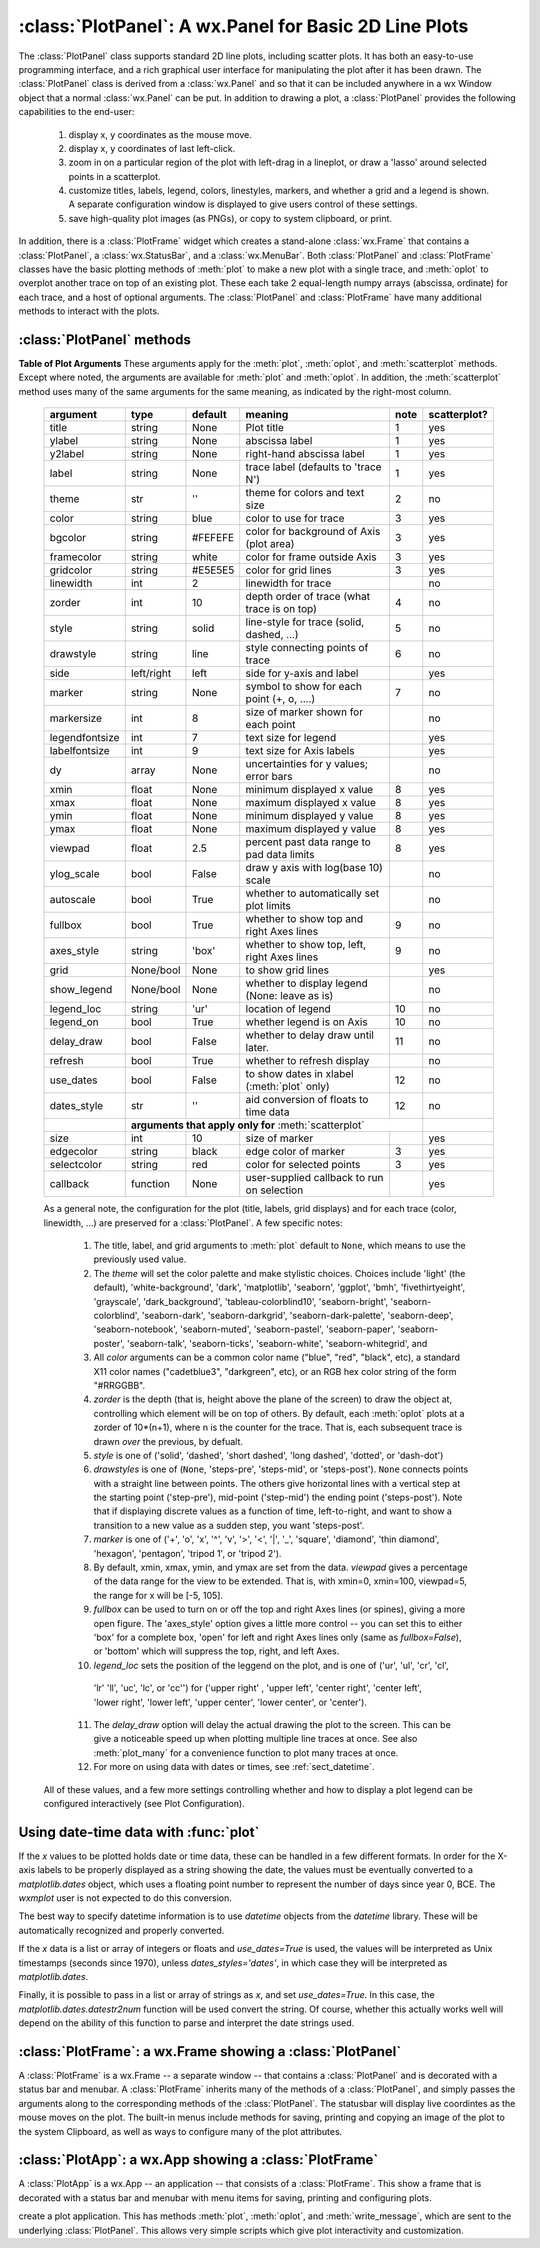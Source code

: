 ==========================================================
:class:`PlotPanel`:  A wx.Panel for Basic 2D Line Plots
==========================================================

.. module:: plotpanel



The :class:`PlotPanel` class supports standard 2D line plots, including
scatter plots.  It has both an easy-to-use programming interface, and a rich
graphical user interface for manipulating the plot after it has been drawn.
The :class:`PlotPanel` class is derived from a :class:`wx.Panel` and so that
it can be included anywhere in a wx Window object that a normal
:class:`wx.Panel` can be put.  In addition to drawing a plot, a
:class:`PlotPanel` provides the following capabilities to the end-user:

   1. display x, y coordinates as the mouse move.
   2. display x, y coordinates of last left-click.
   3. zoom in on a particular region of the plot with left-drag in a
      lineplot, or draw a 'lasso' around selected points in a scatterplot.
   4. customize titles, labels, legend, colors, linestyles, markers, and
      whether a grid and a legend is shown.  A separate configuration
      window is displayed to give users control of these settings.
   5. save high-quality plot images (as PNGs), or copy to system
      clipboard, or print.

In addition, there is a :class:`PlotFrame` widget which creates a
stand-alone :class:`wx.Frame` that contains a :class:`PlotPanel`, a
:class:`wx.StatusBar`, and a :class:`wx.MenuBar`.  Both :class:`PlotPanel`
and :class:`PlotFrame` classes have the basic plotting methods of
:meth:`plot` to make a new plot with a single trace, and :meth:`oplot` to
overplot another trace on top of an existing plot.  These each take 2
equal-length numpy arrays (abscissa, ordinate) for each trace, and a host
of optional arguments.  The :class:`PlotPanel` and :class:`PlotFrame` have
many additional methods to interact with the plots.

.. class:: PlotPanel(parent, size=(700, 450), dpi=150, fontsize=9, **kws)

   Create a Plot Panel, a :class:`wx.Panel` with a matplotlib Figure.
   This takes many optional arguments:

   :param parent: wx parent object.
   :param size:   figure size in wxPython pixel coordinates ((700, 450)).
   :type  size:    wx.Size  or tuple of 2 integers.
   :param dpi:    dots per inch for figure (150).
   :type  dpi:    integer
   :param axisbg:    background colour for Axis ('#FEFEFE').
   :type  axisbg:  valid colour name
   :param fontsize:  font size for wxFont for labels and ticks (9).
   :type  fontsize:  integer
   :param output_title:  string to use for output plots ('plot').
   :param messenger:     function to use for writing output messages  (``None``).
   :type  messenger:     callable or ``None``
   :param trace_color_callback: function to call when a color changes (``None``).
   :type  trace_color_callback: callable or ``None``
   :param show_config_popup: whether to enable a popup-menu on right-click.
   :type show_config_popup: ``True``/``False``

   The *size*, and *dpi* arguments are sent to matplotlib's
   :class:`Figure`.  The *messenger* should should be a function that
   accepts text messages from the panel for informational display.  The
   default value is to use :func:`sys.stdout.write`.

   The *show_config_popup* arguments controls whether to bind right-click
   to showing a poup menu with options to zoom in or out, configure the
   plot, or save the image to a file.

   Keyword parameters in ``**kws`` other than those listed above are sent to the wx.Panel.


:class:`PlotPanel` methods
=============================================


.. method:: plot(x, y, **kws)

   Draw a plot of the numpy arrays *x* and *y*, erasing any existing plot.  The
   displayed curve for these data is called a *trace*.  The :meth:`plot` method
   has many optional parameters, all using keyword/value argument.  Since most
   of these are shared with the :meth:`oplot` method, the full set of parameters
   is given in :ref:`Table of Plot Arguments <plotopt_table>`

.. method:: oplot(x, y, **kws)

   Draw a plot of the numpy arrays *x* and *y*, overplotting any existing
   plot, so that both traces are visible.

   The :meth:`oplot` method has many optional parameters,  as listed in
   :ref:`Table of Plot Arguments <plotopt_table>`

.. _plotopt_table:

**Table of Plot Arguments** These arguments apply for the :meth:`plot`, :meth:`oplot`, and
:meth:`scatterplot` methods.  Except where noted, the arguments are available for :meth:`plot` and
:meth:`oplot`.  In addition, the :meth:`scatterplot` method uses many of the same arguments for the
same meaning, as indicated by the right-most column.

  +----------------+------------+---------+------------------------------------------------+-----+-------------+
  | argument       |   type     | default | meaning                                        |note | scatterplot?|
  +================+============+=========+================================================+=====+=============+
  | title          | string     | None    | Plot title                                     |  1  |  yes        |
  +----------------+------------+---------+------------------------------------------------+-----+-------------+
  | ylabel         | string     | None    | abscissa label                                 |  1  |  yes        |
  +----------------+------------+---------+------------------------------------------------+-----+-------------+
  | y2label        | string     | None    | right-hand abscissa label                      |  1  |  yes        |
  +----------------+------------+---------+------------------------------------------------+-----+-------------+
  | label          | string     | None    | trace label (defaults to 'trace N')            |  1  |  yes        |
  +----------------+------------+---------+------------------------------------------------+-----+-------------+
  | theme          | str        | ''      | theme for colors and text size                 |  2  |  no         |
  +----------------+------------+---------+------------------------------------------------+-----+-------------+
  | color          | string     | blue    | color to use for trace                         |  3  |  yes        |
  +----------------+------------+---------+------------------------------------------------+-----+-------------+
  | bgcolor        | string     | #FEFEFE | color for background of Axis (plot area)       |  3  |  yes        |
  +----------------+------------+---------+------------------------------------------------+-----+-------------+
  | framecolor     | string     | white   | color for frame outside Axis                   |  3  |  yes        |
  +----------------+------------+---------+------------------------------------------------+-----+-------------+
  | gridcolor      | string     | #E5E5E5 | color for grid lines                           |  3  |  yes        |
  +----------------+------------+---------+------------------------------------------------+-----+-------------+
  | linewidth      | int        | 2       | linewidth for trace                            |     |  no         |
  +----------------+------------+---------+------------------------------------------------+-----+-------------+
  | zorder         | int        | 10      | depth order of trace (what trace is on top)    |  4  |  no         |
  +----------------+------------+---------+------------------------------------------------+-----+-------------+
  | style          | string     | solid   | line-style for trace (solid, dashed, ...)      |  5  |  no         |
  +----------------+------------+---------+------------------------------------------------+-----+-------------+
  | drawstyle      | string     | line    | style connecting points of trace               |  6  |  no         |
  +----------------+------------+---------+------------------------------------------------+-----+-------------+
  | side           | left/right | left    | side for y-axis and label                      |     |  yes        |
  +----------------+------------+---------+------------------------------------------------+-----+-------------+
  | marker         | string     | None    | symbol to show for each point (+, o, ....)     |  7  |  no         |
  +----------------+------------+---------+------------------------------------------------+-----+-------------+
  | markersize     | int        | 8       | size of marker shown for each point            |     |  no         |
  +----------------+------------+---------+------------------------------------------------+-----+-------------+
  | legendfontsize | int        | 7       | text size for legend                           |     |  yes        |
  +----------------+------------+---------+------------------------------------------------+-----+-------------+
  | labelfontsize  | int        | 9       | text size for Axis labels                      |     |  yes        |
  +----------------+------------+---------+------------------------------------------------+-----+-------------+
  | dy             | array      | None    | uncertainties for y values; error bars         |     |  no         |
  +----------------+------------+---------+------------------------------------------------+-----+-------------+
  | xmin           | float      | None    | minimum displayed x value                      |  8  |  yes        |
  +----------------+------------+---------+------------------------------------------------+-----+-------------+
  | xmax           | float      | None    | maximum displayed x value                      |  8  |  yes        |
  +----------------+------------+---------+------------------------------------------------+-----+-------------+
  | ymin           | float      | None    | minimum displayed y value                      |  8  |  yes        |
  +----------------+------------+---------+------------------------------------------------+-----+-------------+
  | ymax           | float      | None    | maximum displayed y value                      |  8  |  yes        |
  +----------------+------------+---------+------------------------------------------------+-----+-------------+
  | viewpad        | float      | 2.5     | percent past data range to pad data limits     |  8  |  yes        |
  +----------------+------------+---------+------------------------------------------------+-----+-------------+
  | ylog_scale     | bool       | False   | draw y axis with log(base 10) scale            |     |  no         |
  +----------------+------------+---------+------------------------------------------------+-----+-------------+
  | autoscale      | bool       | True    | whether to automatically set plot limits       |     |  no         |
  +----------------+------------+---------+------------------------------------------------+-----+-------------+
  | fullbox        | bool       | True    | whether to show top and right Axes lines       |  9  |  no         |
  +----------------+------------+---------+------------------------------------------------+-----+-------------+
  | axes_style     | string     | 'box'   | whether to show top, left, right Axes lines    |  9  |  no         |
  +----------------+------------+---------+------------------------------------------------+-----+-------------+
  | grid           | None/bool  | None    | to show grid lines                             |     |  yes        |
  +----------------+------------+---------+------------------------------------------------+-----+-------------+
  | show_legend    | None/bool  | None    | whether to display legend (None: leave as is)  |     |  no         |
  +----------------+------------+---------+------------------------------------------------+-----+-------------+
  | legend_loc     | string     | 'ur'    | location of legend                             | 10  |  no         |
  +----------------+------------+---------+------------------------------------------------+-----+-------------+
  | legend_on      | bool       | True    | whether legend is on Axis                      | 10  |  no         |
  +----------------+------------+---------+------------------------------------------------+-----+-------------+
  | delay_draw     | bool       | False   | whether to delay draw until later.             | 11  |  no         |
  +----------------+------------+---------+------------------------------------------------+-----+-------------+
  | refresh        | bool       | True    | whether to refresh display                     |     |  no         |
  +----------------+------------+---------+------------------------------------------------+-----+-------------+
  | use_dates      | bool       | False   | to show dates in xlabel (:meth:`plot` only)    | 12  |  no         |
  +----------------+------------+---------+------------------------------------------------+-----+-------------+
  | dates_style    | str        | ''      | aid conversion of floats to time data          | 12  |  no         |
  +----------------+------------+---------+------------------------------------------------+-----+-------------+
  |                | **arguments that apply only for** :meth:`scatterplot`                       |             |
  +----------------+------------+---------+------------------------------------------------+-----+-------------+
  | size           | int        | 10      | size of marker                                 |     |  yes        |
  +----------------+------------+---------+------------------------------------------------+-----+-------------+
  | edgecolor      | string     | black   | edge color of marker                           |  3  |  yes        |
  +----------------+------------+---------+------------------------------------------------+-----+-------------+
  | selectcolor    | string     | red     | color for selected points                      |  3  |  yes        |
  +----------------+------------+---------+------------------------------------------------+-----+-------------+
  | callback       | function   | None    | user-supplied callback to run on selection     |     |  yes        |
  +----------------+------------+---------+------------------------------------------------+-----+-------------+

  As a general note, the configuration for the plot (title, labels, grid
  displays) and for each trace (color, linewidth, ...) are preserved for a
  :class:`PlotPanel`. A few specific notes:

   1. The title, label, and grid arguments to :meth:`plot` default to ``None``,
      which means to use the previously used value.

   2. The *theme* will set the color palette and make stylistic choices.
      Choices include 'light' (the default), 'white-background', 'dark',
      'matplotlib', 'seaborn', 'ggplot', 'bmh', 'fivethirtyeight', 'grayscale',
      'dark_background', 'tableau-colorblind10', 'seaborn-bright',
      'seaborn-colorblind', 'seaborn-dark', 'seaborn-darkgrid',
      'seaborn-dark-palette', 'seaborn-deep', 'seaborn-notebook',
      'seaborn-muted', 'seaborn-pastel', 'seaborn-paper', 'seaborn-poster',
      'seaborn-talk', 'seaborn-ticks', 'seaborn-white', 'seaborn-whitegrid', and


   3. All *color* arguments can be a common color name ("blue", "red", "black", etc), a standard X11 color
      names ("cadetblue3", "darkgreen", etc), or an RGB hex color string of the form "#RRGGBB".

   4. *zorder* is the depth (that is, height above the plane of the screen) to
      draw the object at, controlling which element will be on top of others.
      By default, each :meth:`oplot` plots at a zorder of 10*(n+1), where n is
      the counter for the trace.  That is, each subsequent trace is drawn *over*
      the previous, by defualt.

   5. *style* is one of ('solid', 'dashed', 'short dashed', 'long dashed', 'dotted', or 'dash-dot')

   6. *drawstyles* is one of (``None``, 'steps-pre', 'steps-mid', or 'steps-post').  ``None`` connects
      points with a straight line between points.  The others give horizontal lines with a vertical step
      at the starting point ('step-pre'), mid-point ('step-mid') the ending point ('steps-post').  Note
      that if displaying discrete values as a function of time, left-to-right, and want to show a
      transition to a new value as a sudden step, you want 'steps-post'.

   7. *marker* is one of ('+', 'o', 'x', '^', 'v', '>', '<', '|', '_', 'square', 'diamond', 'thin
      diamond', 'hexagon', 'pentagon', 'tripod 1', or 'tripod 2').

   8. By default, xmin, xmax, ymin, and ymax are set from the data. *viewpad* gives a
      percentage of the data range for the view to be extended.  That is, with xmin=0,
      xmin=100, viewpad=5, the range for x will be [-5, 105].

   9. *fullbox* can be used to turn on or off the top and right Axes lines (or spines), giving a more open
      figure.  The 'axes_style' option gives a little more control -- you can set this to either 'box' for
      a complete box, 'open' for left and right Axes lines only (same as *fullbox=False*), or 'bottom'
      which will suppress the top, right, and left Axes.

   10. *legend_loc* sets the position of the leggend on the plot, and is one of ('ur', 'ul', 'cr', 'cl',
      'lr' 'll', 'uc', 'lc', or 'cc'') for ('upper right' , 'upper left', 'center right', 'center left',
      'lower right', 'lower left', 'upper center', 'lower center', or 'center').

   11. The *delay_draw* option will delay the actual drawing the plot to
       the screen. This can be give a noticeable speed up when plotting
       multiple line traces at once.  See also :meth:`plot_many` for a
       convenience function to plot many traces at once.

   12. For more on using data with dates or times, see :ref:`sect_datetime`.


  All of these values, and a few more settings controlling whether and how to display a plot legend can be
  configured interactively (see Plot Configuration).

.. method:: update_line(trace, x, y, side='left', update_limits=True, draw=False)

   update an existing trace.

   :param trace: integer index for the trace (0 is the first trace)
   :param x:     array of x values
   :param y:     array of y values
   :param side:  which y axis to use ('left' or 'right').
   :param update_limits:  whether to force an update of the limits.
   :param draw:    whether to force a redrawing of the canvas.

   This function is particularly useful for data that is changing and you
   wish to update traces from a previous :meth:`plot` or :meth:`oplot` with
   the new (x, y) data without completely redrawing the entire plot.  Using
   this method is substantially faster than replotting, and should be used
   for dynamic plots such as a StripChart.

.. method:: plot_many(xylist, side='left', title=None, xlabel=None, ylabel=None, **kws)

   Plot many x, y datasets at a single time. *xylist* should be a list or
   tuple of two-element list or tuple of (*x*, *y*) data arrays.  Many of
   the properties listed in :ref:`Table of Plot Arguments <plotopt_table>`
   can be specified.

   If plotting many datasets, this method can give a significant speed-up
   over calling :meth:`plot` followed by many calls of :meth:`oplot`, as
   that will render the full image after each call, while the
   :meth:`plot_many` will delay plotting until all the datasets are ready
   to be plotted.

.. method:: scatterplot(x, y, **kws)

   draws a 2d scatterplot.   This is a collection of points that are not meant to imply a specific
   order that can be connected by a continuous line.    A full list of arguments are listed in
   :ref:`Table of Plot Arguments <plotopt_table>`.

.. method:: clear()

   Clear the plot.

.. method:: add_text(text, x, y, side='left', rotation=None, ha='left', va='center', family=None, **kws)

   add text to the plot.

   :param text: text to write
   :param x:    x coordinate for text
   :param y:    y coordinate for text
   :param side: which axis to use ('left' or 'right') for coordinates.
   :param rotation:  text rotation: angle in degrees or 'vertical' or 'horizontal'
   :param ha:  horizontal alignment ('left', 'center', 'right')
   :param va:  vertical alignment ('top', 'center', 'bottom', 'baseline')
   :param family:  name of font family ('serif', 'sans-serif', etc)

.. method:: add_arrow(x1, y1, x2, y2, side='left', shape='full', color='black', wdith=0.01, head_width=0.03, overhang=0)


   draw arrow from (x1, y1) to (x2, y2).

   :param x1: starting x coordinate
   :param y1: starting y coordinate
   :param x2: endnig x coordinate
   :param y2: ending y coordinate
   :param side: which axis to use ('left' or 'right') for coordinates.
   :param shape:  arrow head shape ('full', 'left', 'right')
   :param color:  arrow fill color ('black')
   :param width:  width of arrow line (in points. default=0.01)
   :param head_width:  width of arrow head (in points. default=0.1)
   :param overhang:    amount the arrow is swept back (in points. default=0)


.. method:: set_xylims(limits[, axes=None[, side=None]])

   Set the x and y limits for a plot based on a 2x2 list.

   :param limits: x and y limits
   :type limits: a 4-element list: [xmin, xmax, ymin, ymax]
   :param axes: instance of matplotlib axes to use (i.e, for right or left side y axes)
   :param side: set to 'right' to get right-hand axes.

.. method:: get_xylims()

   return current x, y limits.

.. method:: unzoom()

   unzoom the plot.  The x, y limits for interactive zooms are stored, and this function unzooms one level.

.. method:: unzoom_all()

   unzoom the plot to the full data range.

.. method:: set_title(title)

   set the plot title.

.. method:: set_xlabel(label)

   set the label for the ordinate axis.

.. method:: set_ylabel(label)

   set the label for the left-hand abscissa axis.

.. method:: set_y2label(label)

   set the label for the right-hand abscissa axis.

.. method:: set_bgcol(color)

   set the background color for the PlotPanel.

.. method:: write_message(message)

   write a message to the messenger.  For a :class:`PlotPanel` embedded in
   a :class:`PlotFrame`, this will go the the Status Bar.

.. method:: save_figure()

   shows a File Dialog to save a PNG image of the current plot.

.. method:: configure()

   show plot configuration window for customizing plot.

.. method:: reset_config()

   reset the configuration to default settings.


.. _sect_datetime:

Using date-time data with :func:`plot`
===========================================

If the `x` values to be plotted holds date or time data, these can be handled in
a few different formats.  In order for the X-axis labels to be properly
displayed as a string showing the date, the values must be eventually converted
to a `matplotlib.dates` object, which uses a floating point number to represent
the number of days since year 0, BCE.  The `wxmplot` user is not expected to do
this conversion.

The best way to specify datetime information is to use `datetime` objects
from the `datetime` library.  These will be automatically recognized and
properly converted.

If the `x` data is a list or array of integers or floats and `use_dates=True` is
used, the values will be interpreted as Unix timestamps (seconds since 1970),
unless `dates_styles='dates'`, in which case they will be interpreted as
`matplotlib.dates`.

Finally, it is possible to pass in a list or array of strings as `x`, and set
`use_dates=True`.  In this case, the `matplotlib.dates.datestr2num` function
will be used convert the string.  Of course, whether this actually works well
will depend on the ability of this function to parse and interpret the date
strings used.



:class:`PlotFrame`: a wx.Frame showing a :class:`PlotPanel`
====================================================================

.. module:: plotframe

A :class:`PlotFrame` is a wx.Frame -- a separate window -- that
contains a :class:`PlotPanel` and is decorated with a status bar and
menubar.  A :class:`PlotFrame` inherits many of the methods of a
:class:`PlotPanel`, and simply passes the arguments along to the
corresponding methods of the :class:`PlotPanel`.  The statusbar will
display live coordintes as the mouse moves on the plot.  The built-in
menus include methods for saving, printing and copying an image of the
plot to the system Clipboard, as well as ways to configure many of the
plot attributes.

.. class:: PlotFrame(parent[, size=(700, 450)[, title=None[, **kws]]])

   create a plot frame.  This frame will have a :data:`panel` member
   holding the underlying :class:`PlotPanel`, and have menus and statusbar
   for plot interaction.

.. method:: plot(x, y, **kws)

   Passed to panel.plot

.. method:: oplot(x, y, **kws)

   Passed to panel.oplot

.. method:: scatterplot(x, y, **kws)

   Passed to panel.scatterplot

.. method:: clear()

   Passed to panel.clear

.. method:: update_trace(x, y, **kws)

   Passed to panel.update_trace

.. method:: reset_config(x, y, **kws)

   Passed to panel.reset_config


:class:`PlotApp`: a wx.App showing a :class:`PlotFrame`
====================================================================

.. module:: plotapp

A :class:`PlotApp` is a wx.App -- an application -- that consists of a
:class:`PlotFrame`.  This show a frame that is decorated with a status bar
and menubar with menu items for saving, printing and configuring plots.

.. class:: PlotApp()

   create a plot application.  This has methods :meth:`plot`, :meth:`oplot`, and
   :meth:`write_message`, which are sent to the underlying :class:`PlotPanel`.
   This allows very simple scripts which give plot interactivity and
   customization.
